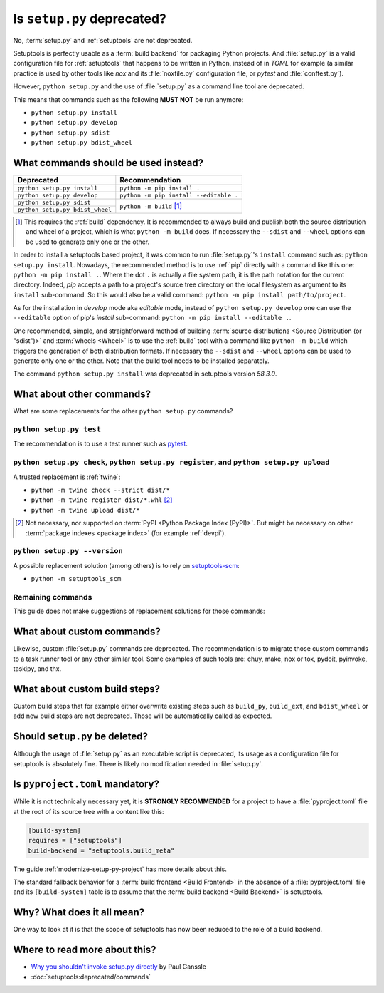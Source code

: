 .. _setup-py-deprecated:


===========================
Is ``setup.py`` deprecated?
===========================

No, :term:`setup.py` and :ref:`setuptools` are not deprecated.

Setuptools is perfectly usable as a :term:`build backend`
for packaging Python projects.
And :file:`setup.py` is a valid configuration file for :ref:`setuptools`
that happens to be written in Python, instead of in *TOML* for example
(a similar practice is used by other tools
like *nox* and its :file:`noxfile.py` configuration file,
or *pytest* and :file:`conftest.py`).

However, ``python setup.py`` and the use of :file:`setup.py`
as a command line tool are deprecated.

This means that commands such as the following **MUST NOT** be run anymore:

* ``python setup.py install``
* ``python setup.py develop``
* ``python setup.py sdist``
* ``python setup.py bdist_wheel``


What commands should be used instead?
=====================================

+---------------------------------+----------------------------------------+
| Deprecated                      | Recommendation                         |
+=================================+========================================+
| ``python setup.py install``     | ``python -m pip install .``            |
+---------------------------------+----------------------------------------+
| ``python setup.py develop``     | ``python -m pip install --editable .`` |
+---------------------------------+----------------------------------------+
| ``python setup.py sdist``       | ``python -m build`` [#needs-build]_    |
+---------------------------------+                                        |
| ``python setup.py bdist_wheel`` |                                        |
+---------------------------------+----------------------------------------+


.. [#needs-build] This requires the :ref:`build` dependency.
    It is recommended to always build and publish both the source distribution
    and wheel of a project, which is what ``python -m build`` does.
    If necessary the ``--sdist`` and ``--wheel`` options can be used
    to generate only one or the other.


In order to install a setuptools based project,
it was common to run :file:`setup.py`'s ``install`` command such as:
``python setup.py install``.
Nowadays, the recommended method is to use :ref:`pip` directly
with a command like this one: ``python -m pip install .``.
Where the dot ``.`` is actually a file system path,
it is the path notation for the current directory.
Indeed, *pip* accepts a path to
a project's source tree directory on the local filesystem
as argument to its ``install`` sub-command.
So this would also be a valid command:
``python -m pip install path/to/project``.

As for the installation in *develop* mode aka *editable* mode,
instead of ``python setup.py develop``
one can use the ``--editable`` option of pip's *install* sub-command:
``python -m pip install --editable .``.

One recommended, simple, and straightforward method of building
:term:`source distributions <Source Distribution (or "sdist")>`
and :term:`wheels <Wheel>`
is to use the :ref:`build` tool with a command like
``python -m build``
which triggers the generation of both distribution formats.
If necessary the ``--sdist`` and ``--wheel`` options can be used
to generate only one or the other.
Note that the build tool needs to be installed separately.

The command ``python setup.py install`` was deprecated
in setuptools version *58.3.0*.


What about other commands?
==========================

What are some replacements for the other ``python setup.py`` commands?


``python setup.py test``
------------------------

The recommendation is to use a test runner such as pytest_.

.. _pytest: https://docs.pytest.org/


``python setup.py check``, ``python setup.py register``, and ``python setup.py upload``
---------------------------------------------------------------------------------------

A trusted replacement is :ref:`twine`:

* ``python -m twine check --strict dist/*``
* ``python -m twine register dist/*.whl`` [#not-pypi]_
* ``python -m twine upload dist/*``

.. [#not-pypi] Not necessary, nor supported on :term:`PyPI <Python Package Index (PyPI)>`.
    But might be necessary on other :term:`package indexes <package index>` (for example :ref:`devpi`).


``python setup.py --version``
-----------------------------

A possible replacement solution (among others) is to rely on setuptools-scm_:

* ``python -m setuptools_scm``

.. _setuptools-scm: https://setuptools-scm.readthedocs.io/en/latest/usage.html#as-cli-tool


Remaining commands
------------------

This guide does not make suggestions of replacement solutions for those commands:

.. hlist::
    :columns: 4

    * ``alias``
    * ``bdist``
    * ``bdist_dumb``
    * ``bdist_egg``
    * ``bdist_rpm``
    * ``build``
    * ``build_clib``
    * ``build_ext``
    * ``build_py``
    * ``build_scripts``
    * ``clean``
    * ``dist_info``
    * ``easy_install``
    * ``editable_wheel``
    * ``egg_info``
    * ``install_data``
    * ``install_egg_info``
    * ``install_headers``
    * ``install_lib``
    * ``install_scripts``
    * ``rotate``
    * ``saveopts``
    * ``setopt``
    * ``upload_docs``


What about custom commands?
===========================

Likewise, custom :file:`setup.py` commands are deprecated.
The recommendation is to migrate those custom commands
to a task runner tool or any other similar tool.
Some examples of such tools are:
chuy, make, nox or tox, pydoit, pyinvoke, taskipy, and thx.


What about custom build steps?
==============================

Custom build steps that for example
either overwrite existing steps such as ``build_py``, ``build_ext``, and ``bdist_wheel``
or add new build steps are not deprecated.
Those will be automatically called as expected.


Should ``setup.py`` be deleted?
===============================

Although the usage of :file:`setup.py` as an executable script is deprecated,
its usage as a configuration file for setuptools is absolutely fine.
There is likely no modification needed in :file:`setup.py`.


Is ``pyproject.toml`` mandatory?
================================

While it is not technically necessary yet,
it is **STRONGLY RECOMMENDED** for a project to have a :file:`pyproject.toml` file
at the root of its source tree with a content like this:

.. code:: toml

    [build-system]
    requires = ["setuptools"]
    build-backend = "setuptools.build_meta"


The guide :ref:`modernize-setup-py-project` has more details about this.

The standard fallback behavior for a :term:`build frontend <Build Frontend>`
in the absence of a :file:`pyproject.toml` file and its ``[build-system]`` table
is to assume that the :term:`build backend <Build Backend>` is setuptools.


Why? What does it all mean?
===========================

One way to look at it is that the scope of setuptools
has now been reduced to the role of a build backend.


Where to read more about this?
==============================

* `Why you shouldn't invoke setup.py directly <https://blog.ganssle.io/articles/2021/10/setup-py-deprecated.html>`__ by Paul Ganssle

* :doc:`setuptools:deprecated/commands`
